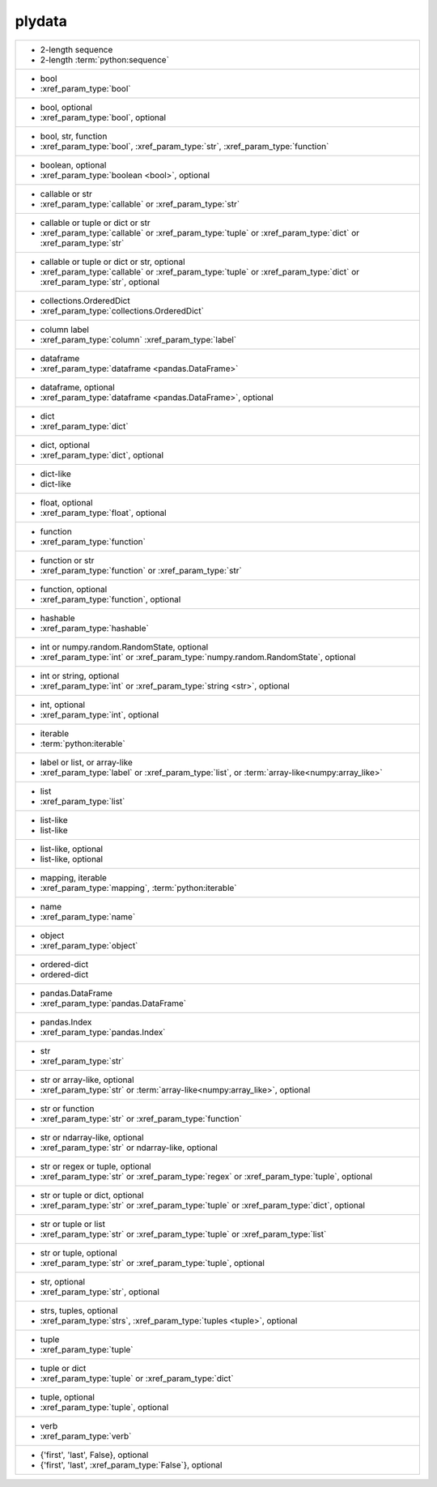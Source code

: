 plydata
-------
+--------------------------------------------------------------------------------------------------------------------------+
| - 2-length sequence                                                                                                      |
| - 2-length :term:`python:sequence`                                                                                       |
+--------------------------------------------------------------------------------------------------------------------------+
| - bool                                                                                                                   |
| - :xref_param_type:`bool`                                                                                                |
+--------------------------------------------------------------------------------------------------------------------------+
| - bool, optional                                                                                                         |
| - :xref_param_type:`bool`, optional                                                                                      |
+--------------------------------------------------------------------------------------------------------------------------+
| - bool, str, function                                                                                                    |
| - :xref_param_type:`bool`, :xref_param_type:`str`, :xref_param_type:`function`                                           |
+--------------------------------------------------------------------------------------------------------------------------+
| - boolean, optional                                                                                                      |
| - :xref_param_type:`boolean <bool>`, optional                                                                            |
+--------------------------------------------------------------------------------------------------------------------------+
| - callable or str                                                                                                        |
| - :xref_param_type:`callable` or :xref_param_type:`str`                                                                  |
+--------------------------------------------------------------------------------------------------------------------------+
| - callable or tuple or dict or str                                                                                       |
| - :xref_param_type:`callable` or :xref_param_type:`tuple` or :xref_param_type:`dict` or :xref_param_type:`str`           |
+--------------------------------------------------------------------------------------------------------------------------+
| - callable or tuple or dict or str, optional                                                                             |
| - :xref_param_type:`callable` or :xref_param_type:`tuple` or :xref_param_type:`dict` or :xref_param_type:`str`, optional |
+--------------------------------------------------------------------------------------------------------------------------+
| - collections.OrderedDict                                                                                                |
| - :xref_param_type:`collections.OrderedDict`                                                                             |
+--------------------------------------------------------------------------------------------------------------------------+
| - column label                                                                                                           |
| - :xref_param_type:`column` :xref_param_type:`label`                                                                     |
+--------------------------------------------------------------------------------------------------------------------------+
| - dataframe                                                                                                              |
| - :xref_param_type:`dataframe <pandas.DataFrame>`                                                                        |
+--------------------------------------------------------------------------------------------------------------------------+
| - dataframe, optional                                                                                                    |
| - :xref_param_type:`dataframe <pandas.DataFrame>`, optional                                                              |
+--------------------------------------------------------------------------------------------------------------------------+
| - dict                                                                                                                   |
| - :xref_param_type:`dict`                                                                                                |
+--------------------------------------------------------------------------------------------------------------------------+
| - dict, optional                                                                                                         |
| - :xref_param_type:`dict`, optional                                                                                      |
+--------------------------------------------------------------------------------------------------------------------------+
| - dict-like                                                                                                              |
| - dict-like                                                                                                              |
+--------------------------------------------------------------------------------------------------------------------------+
| - float, optional                                                                                                        |
| - :xref_param_type:`float`, optional                                                                                     |
+--------------------------------------------------------------------------------------------------------------------------+
| - function                                                                                                               |
| - :xref_param_type:`function`                                                                                            |
+--------------------------------------------------------------------------------------------------------------------------+
| - function or str                                                                                                        |
| - :xref_param_type:`function` or :xref_param_type:`str`                                                                  |
+--------------------------------------------------------------------------------------------------------------------------+
| - function, optional                                                                                                     |
| - :xref_param_type:`function`, optional                                                                                  |
+--------------------------------------------------------------------------------------------------------------------------+
| - hashable                                                                                                               |
| - :xref_param_type:`hashable`                                                                                            |
+--------------------------------------------------------------------------------------------------------------------------+
| - int or numpy.random.RandomState, optional                                                                              |
| - :xref_param_type:`int` or :xref_param_type:`numpy.random.RandomState`, optional                                        |
+--------------------------------------------------------------------------------------------------------------------------+
| - int or string, optional                                                                                                |
| - :xref_param_type:`int` or :xref_param_type:`string <str>`, optional                                                    |
+--------------------------------------------------------------------------------------------------------------------------+
| - int, optional                                                                                                          |
| - :xref_param_type:`int`, optional                                                                                       |
+--------------------------------------------------------------------------------------------------------------------------+
| - iterable                                                                                                               |
| - :term:`python:iterable`                                                                                                |
+--------------------------------------------------------------------------------------------------------------------------+
| - label or list, or array-like                                                                                           |
| - :xref_param_type:`label` or :xref_param_type:`list`, or :term:`array-like<numpy:array_like>`                           |
+--------------------------------------------------------------------------------------------------------------------------+
| - list                                                                                                                   |
| - :xref_param_type:`list`                                                                                                |
+--------------------------------------------------------------------------------------------------------------------------+
| - list-like                                                                                                              |
| - list-like                                                                                                              |
+--------------------------------------------------------------------------------------------------------------------------+
| - list-like, optional                                                                                                    |
| - list-like, optional                                                                                                    |
+--------------------------------------------------------------------------------------------------------------------------+
| - mapping, iterable                                                                                                      |
| - :xref_param_type:`mapping`, :term:`python:iterable`                                                                    |
+--------------------------------------------------------------------------------------------------------------------------+
| - name                                                                                                                   |
| - :xref_param_type:`name`                                                                                                |
+--------------------------------------------------------------------------------------------------------------------------+
| - object                                                                                                                 |
| - :xref_param_type:`object`                                                                                              |
+--------------------------------------------------------------------------------------------------------------------------+
| - ordered-dict                                                                                                           |
| - ordered-dict                                                                                                           |
+--------------------------------------------------------------------------------------------------------------------------+
| - pandas.DataFrame                                                                                                       |
| - :xref_param_type:`pandas.DataFrame`                                                                                    |
+--------------------------------------------------------------------------------------------------------------------------+
| - pandas.Index                                                                                                           |
| - :xref_param_type:`pandas.Index`                                                                                        |
+--------------------------------------------------------------------------------------------------------------------------+
| - str                                                                                                                    |
| - :xref_param_type:`str`                                                                                                 |
+--------------------------------------------------------------------------------------------------------------------------+
| - str or array-like, optional                                                                                            |
| - :xref_param_type:`str` or :term:`array-like<numpy:array_like>`, optional                                               |
+--------------------------------------------------------------------------------------------------------------------------+
| - str or function                                                                                                        |
| - :xref_param_type:`str` or :xref_param_type:`function`                                                                  |
+--------------------------------------------------------------------------------------------------------------------------+
| - str or ndarray-like, optional                                                                                          |
| - :xref_param_type:`str` or ndarray-like, optional                                                                       |
+--------------------------------------------------------------------------------------------------------------------------+
| - str or regex or tuple, optional                                                                                        |
| - :xref_param_type:`str` or :xref_param_type:`regex` or :xref_param_type:`tuple`, optional                               |
+--------------------------------------------------------------------------------------------------------------------------+
| - str or tuple or dict, optional                                                                                         |
| - :xref_param_type:`str` or :xref_param_type:`tuple` or :xref_param_type:`dict`, optional                                |
+--------------------------------------------------------------------------------------------------------------------------+
| - str or tuple or list                                                                                                   |
| - :xref_param_type:`str` or :xref_param_type:`tuple` or :xref_param_type:`list`                                          |
+--------------------------------------------------------------------------------------------------------------------------+
| - str or tuple, optional                                                                                                 |
| - :xref_param_type:`str` or :xref_param_type:`tuple`, optional                                                           |
+--------------------------------------------------------------------------------------------------------------------------+
| - str, optional                                                                                                          |
| - :xref_param_type:`str`, optional                                                                                       |
+--------------------------------------------------------------------------------------------------------------------------+
| - strs, tuples, optional                                                                                                 |
| - :xref_param_type:`strs`, :xref_param_type:`tuples <tuple>`, optional                                                   |
+--------------------------------------------------------------------------------------------------------------------------+
| - tuple                                                                                                                  |
| - :xref_param_type:`tuple`                                                                                               |
+--------------------------------------------------------------------------------------------------------------------------+
| - tuple or dict                                                                                                          |
| - :xref_param_type:`tuple` or :xref_param_type:`dict`                                                                    |
+--------------------------------------------------------------------------------------------------------------------------+
| - tuple, optional                                                                                                        |
| - :xref_param_type:`tuple`, optional                                                                                     |
+--------------------------------------------------------------------------------------------------------------------------+
| - verb                                                                                                                   |
| - :xref_param_type:`verb`                                                                                                |
+--------------------------------------------------------------------------------------------------------------------------+
| - {'first', 'last', False}, optional                                                                                     |
| - {'first', 'last', :xref_param_type:`False`}, optional                                                                  |
+--------------------------------------------------------------------------------------------------------------------------+